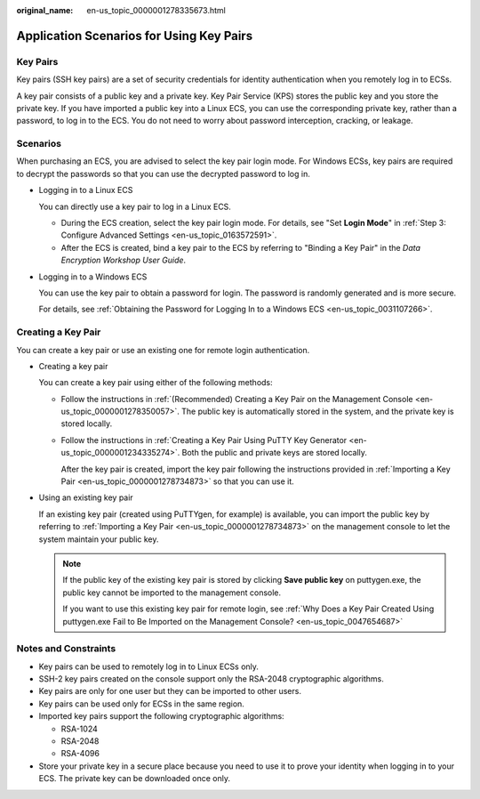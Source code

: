 :original_name: en-us_topic_0000001278335673.html

.. _en-us_topic_0000001278335673:

Application Scenarios for Using Key Pairs
=========================================

Key Pairs
---------

Key pairs (SSH key pairs) are a set of security credentials for identity authentication when you remotely log in to ECSs.

A key pair consists of a public key and a private key. Key Pair Service (KPS) stores the public key and you store the private key. If you have imported a public key into a Linux ECS, you can use the corresponding private key, rather than a password, to log in to the ECS. You do not need to worry about password interception, cracking, or leakage.

Scenarios
---------

When purchasing an ECS, you are advised to select the key pair login mode. For Windows ECSs, key pairs are required to decrypt the passwords so that you can use the decrypted password to log in.

-  Logging in to a Linux ECS

   You can directly use a key pair to log in a Linux ECS.

   -  During the ECS creation, select the key pair login mode. For details, see "Set **Login Mode**" in :ref:`Step 3: Configure Advanced Settings <en-us_topic_0163572591>`.
   -  After the ECS is created, bind a key pair to the ECS by referring to "Binding a Key Pair" in the *Data Encryption Workshop User Guide*.

-  Logging in to a Windows ECS

   You can use the key pair to obtain a password for login. The password is randomly generated and is more secure.

   For details, see :ref:`Obtaining the Password for Logging In to a Windows ECS <en-us_topic_0031107266>`.

Creating a Key Pair
-------------------

You can create a key pair or use an existing one for remote login authentication.

-  Creating a key pair

   You can create a key pair using either of the following methods:

   -  Follow the instructions in :ref:`(Recommended) Creating a Key Pair on the Management Console <en-us_topic_0000001278350057>`. The public key is automatically stored in the system, and the private key is stored locally.

   -  Follow the instructions in :ref:`Creating a Key Pair Using PuTTY Key Generator <en-us_topic_0000001234335274>`. Both the public and private keys are stored locally.

      After the key pair is created, import the key pair following the instructions provided in :ref:`Importing a Key Pair <en-us_topic_0000001278734873>` so that you can use it.

-  Using an existing key pair

   If an existing key pair (created using PuTTYgen, for example) is available, you can import the public key by referring to :ref:`Importing a Key Pair <en-us_topic_0000001278734873>` on the management console to let the system maintain your public key.

   .. note::

      If the public key of the existing key pair is stored by clicking **Save public key** on puttygen.exe, the public key cannot be imported to the management console.

      If you want to use this existing key pair for remote login, see :ref:`Why Does a Key Pair Created Using puttygen.exe Fail to Be Imported on the Management Console? <en-us_topic_0047654687>`

Notes and Constraints
---------------------

-  Key pairs can be used to remotely log in to Linux ECSs only.
-  SSH-2 key pairs created on the console support only the RSA-2048 cryptographic algorithms.
-  Key pairs are only for one user but they can be imported to other users.
-  Key pairs can be used only for ECSs in the same region.
-  Imported key pairs support the following cryptographic algorithms:

   -  RSA-1024
   -  RSA-2048
   -  RSA-4096

-  Store your private key in a secure place because you need to use it to prove your identity when logging in to your ECS. The private key can be downloaded once only.
